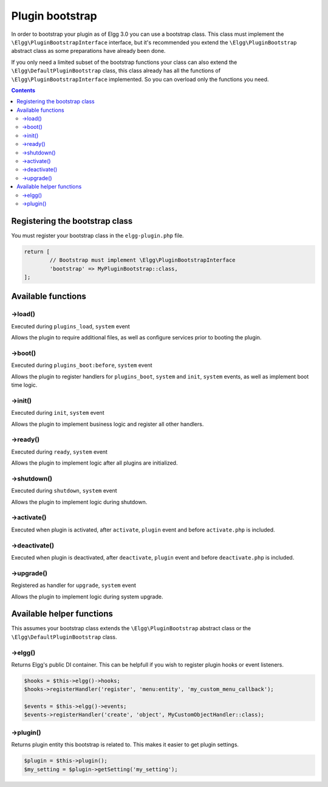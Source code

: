 Plugin bootstrap
################

In order to bootstrap your plugin as of Elgg 3.0 you can use a bootstrap class. This class must implement 
the ``\Elgg\PluginBootstrapInterface`` interface, but it's recommended you extend the ``\Elgg\PluginBootstrap`` abstract 
class as some preparations have already been done.

If you only need a limited subset of the bootstrap functions your class can also extend the ``\Elgg\DefaultPluginBootstrap`` class,
this class already has all the functions of ``\Elgg\PluginBootstrapInterface`` implemented. So you can overload only the functions you need.

.. contents:: Contents
   :local:
   :depth: 2

Registering the bootstrap class
===============================

You must register your bootstrap class in the ``elgg-plugin.php`` file.

.. code-block:: php

	return [
		// Bootstrap must implement \Elgg\PluginBootstrapInterface
		'bootstrap' => MyPluginBootstrap::class,
	];

Available functions
===================

->load()
--------

Executed during ``plugins_load``, ``system`` event

Allows the plugin to require additional files, as well as configure services prior to booting the plugin.

->boot()
--------

Executed during ``plugins_boot:before``, ``system`` event

Allows the plugin to register handlers for ``plugins_boot``, ``system`` and ``init``, ``system`` events, as 
well as implement boot time logic.

->init()
--------

Executed during ``init``, ``system`` event

Allows the plugin to implement business logic and register all other handlers.

->ready()
---------

Executed during ``ready``, ``system`` event

Allows the plugin to implement logic after all plugins are initialized.

->shutdown()
------------

Executed during ``shutdown``, ``system`` event

Allows the plugin to implement logic during shutdown.

->activate()
------------

Executed when plugin is activated, after ``activate``, ``plugin`` event and before ``activate.php`` is included.

->deactivate()
--------------

Executed when plugin is deactivated, after ``deactivate``, ``plugin`` event and before ``deactivate.php`` is included.

->upgrade()
-----------

Registered as handler for ``upgrade``, ``system`` event

Allows the plugin to implement logic during system upgrade.

Available helper functions
==========================

This assumes your bootstrap class extends the ``\Elgg\PluginBootstrap`` abstract class or the ``\Elgg\DefaultPluginBootstrap`` class.

->elgg()
--------

Returns Elgg's public DI container. This can be helpfull if you wish to register plugin hooks or event listeners.

.. code-block:: php

	$hooks = $this->elgg()->hooks;
	$hooks->registerHandler('register', 'menu:entity', 'my_custom_menu_callback');
	
	$events = $this->elgg()->events;
	$events->registerHandler('create', 'object', MyCustomObjectHandler::class);

->plugin()
----------

Returns plugin entity this bootstrap is related to. This makes it easier to get plugin settings.

.. code-block:: php

	$plugin = $this->plugin();
	$my_setting = $plugin->getSetting('my_setting');
